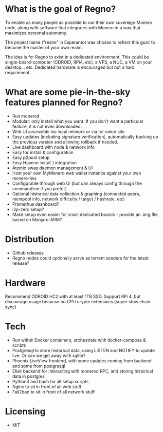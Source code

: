 * What is the goal of Regno?
To enable as many people as possible to run their own sovereign Monero node, along with software that integrates with Monero in a way that maximizes personal autonomy.

The project name ("realm" in Esperanto) was chosen to reflect this goal: to become the master of your own realm.

The idea is for Regno to exist in a dedicated environment. This could be single-board-computer (ODROID, RPi4, etc), a VPS, a NUC, a VM on your desktop... etc. Dedicated hardware is encouraged but not a hard requirement.

* What are some pie-in-the-sky features planned for Regno?
- Run monerod
- Modular: only install what you want. If you don't want a particular feature, it is not even downloaded.
- Web UI accessible via local network or via tor onion site
- Easy updates (including signature verification), automatically backing up the previous version and allowing rollback if needed.
- Live dashboard with node & network info
- Easy tor install & configuration
- Easy p2pool setup
- Easy Haveno install / integration
- Atomic swap daemon management & UI
- Host your own MyMonero web wallet instance against your own monero-lws
- Configurable through web UI (but can always config through the commandline if you prefer)
- Optional historical data collection & graphing (connected peers, mempool info, network difficulty / target / hashrate, etc)
- Promethus dashboard?
- i2p-zero setup?
- Make setup even easier for small dedicated boards - provide an .img file based on Manjaro-ARM?

* Distribution
- Github releases
- Regno nodes could optionally serve as torrent seeders for the latest release?

* Hardware
Recommend ODROID HC2 with at least 1TB SSD. Support RPi 4, but discourage usage because no CPU crypto extensions (super-slow chain sync)

* Tech
- Run within Docker containers, orchestrate with docker-compose & scripts
- Postgresql to store historical data, using LISTEN and NOTIFY to update live. Or can we get away with sqlite?
- Phoenix LiveView frontend, with some updates coming from backend and some from postgresql
- Elixir backend for interacting with monerod RPC, and storing historical data in postgres
- Python3 and bash for all setup scripts
- Nginx to sit in front of all web stuff
- Fail2ban to sit in front of all network stuff

* Licensing
- MIT
